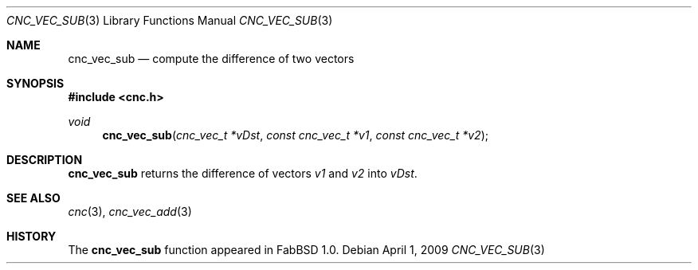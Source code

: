 .\"
.\" Copyright (c) 2009 Hypertriton, Inc. <http://hypertriton.com/>
.\" All rights reserved.
.\"
.\" Redistribution and use in source and binary forms, with or without
.\" modification, are permitted provided that the following conditions
.\" are met:
.\" 1. Redistributions of source code must retain the above copyright
.\"    notice, this list of conditions and the following disclaimer.
.\" 2. Redistributions in binary form must reproduce the above copyright
.\"    notice, this list of conditions and the following disclaimer in the
.\"    documentation and/or other materials provided with the distribution.
.\" 
.\" THIS SOFTWARE IS PROVIDED BY THE AUTHOR ``AS IS'' AND ANY EXPRESS OR
.\" IMPLIED WARRANTIES, INCLUDING, BUT NOT LIMITED TO, THE IMPLIED
.\" WARRANTIES OF MERCHANTABILITY AND FITNESS FOR A PARTICULAR PURPOSE
.\" ARE DISCLAIMED. IN NO EVENT SHALL THE AUTHOR BE LIABLE FOR ANY DIRECT,
.\" INDIRECT, INCIDENTAL, SPECIAL, EXEMPLARY, OR CONSEQUENTIAL DAMAGES
.\" (INCLUDING BUT NOT LIMITED TO, PROCUREMENT OF SUBSTITUTE GOODS OR
.\" SERVICES; LOSS OF USE, DATA, OR PROFITS; OR BUSINESS INTERRUPTION)
.\" HOWEVER CAUSED AND ON ANY THEORY OF LIABILITY, WHETHER IN CONTRACT,
.\" STRICT LIABILITY, OR TORT (INCLUDING NEGLIGENCE OR OTHERWISE) ARISING
.\" IN ANY WAY OUT OF THE USE OF THIS SOFTWARE EVEN IF ADVISED OF THE
.\" POSSIBILITY OF SUCH DAMAGE.
.\"
.Dd $Mdocdate: April 1 2009 $
.Dt CNC_VEC_SUB 3
.Os
.Sh NAME
.Nm cnc_vec_sub
.Nd compute the difference of two vectors
.Sh SYNOPSIS
.Fd #include <cnc.h>
.Ft void
.Fn cnc_vec_sub "cnc_vec_t *vDst" "const cnc_vec_t *v1" "const cnc_vec_t *v2"
.Sh DESCRIPTION
.Nm
returns the difference of vectors
.Fa v1
and
.Fa v2
into
.Fa vDst .
.Sh SEE ALSO
.Xr cnc 3 ,
.Xr cnc_vec_add 3
.Sh HISTORY
The
.Nm
function appeared in FabBSD 1.0.
